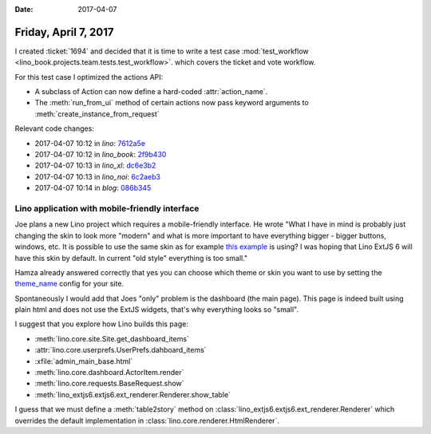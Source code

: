 :date: 2017-04-07

=====================
Friday, April 7, 2017
=====================

I created :ticket:`1694` and decided that it is time to write a test
case :mod:`test_workflow
<lino_book.projects.team.tests.test_workflow>`.  which covers the
ticket and vote workflow.

For this test case I optimized the actions API:

- A subclass of Action can now define a hard-coded :attr:`action_name`.

- The :meth:`run_from_ui` method of certain actions now pass keyword
  arguments to :meth:`create_instance_from_request`

Relevant code changes:  

- 2017-04-07 10:12 in *lino*:
  `7612a5e <https://github.com/lino-framework/lino/commit/9039e372db62404bbf927153eeec8bf357612a5e>`__
- 2017-04-07 10:12 in *lino_book*:
  `2f9b430 <https://github.com/lino-framework/book/commit/53b979974e217df54fcc765841ef5d3f32f9b430>`__
- 2017-04-07 10:13 in *lino_xl*:
  `dc6e3b2 <https://github.com/lino-framework/xl/commit/918f206d0fd7a41ba56c2c9f093907766dc6e3b2>`__
- 2017-04-07 10:13 in *lino_noi*:
  `6c2aeb3 <https://github.com/lino-framework/noi/commit/f8168b6bccac0d43b948f99daa240149e6c2aeb3>`__
- 2017-04-07 10:14 in *blog*:
  `086b345 <https://github.com/lsaffre/blog/commit/f6c08af6e41321ed2a96f8711029ff937086b345>`__
  




Lino application with mobile-friendly interface
===============================================

Joe plans a new Lino project which requires a mobile-friendly
interface. He wrote "What I have in mind is probably just changing the
skin to look more "modern" and what is more important to have
everything bigger - bigger buttons, windows, etc.  It is possible to
use the same skin as for example `this example
<http://examples.sencha.com/extjs/6.2.0/examples/classic/ticket-app/index.html>`__
is using? I was hoping that Lino ExtJS 6 will have this skin by
default.  In current "old style" everything is too small."

Hamza already answered correctly that yes you can choose which theme
or skin you want to use by setting the `theme_name
<https://github.com/lino-framework/extjs6/blob/master/lino_extjs6/extjs6/__init__.py#L126>`__
config for your site.


Spontaneously I would add that Joes "only" problem is the dashboard
(the main page). This page is indeed built using plain html and does
not use the ExtJS widgets, that's why everything looks so "small".

I suggest that you explore how Lino builds this page:

- :meth:`lino.core.site.Site.get_dashboard_items`
- :attr:`lino.core.userprefs.UserPrefs.dahboard_items`
- :xfile:`admin_main_base.html`
- :meth:`lino.core.dashboard.ActorItem.render`
- :meth:`lino.core.requests.BaseRequest.show`
- :meth:`lino_extjs6.extjs6.ext_renderer.Renderer.show_table`

I guess that we must define a :meth:`table2story` method on
:class:`lino_extjs6.extjs6.ext_renderer.Renderer` which overrides the
default implementation in :class:`lino.core.renderer.HtmlRenderer`.
  
